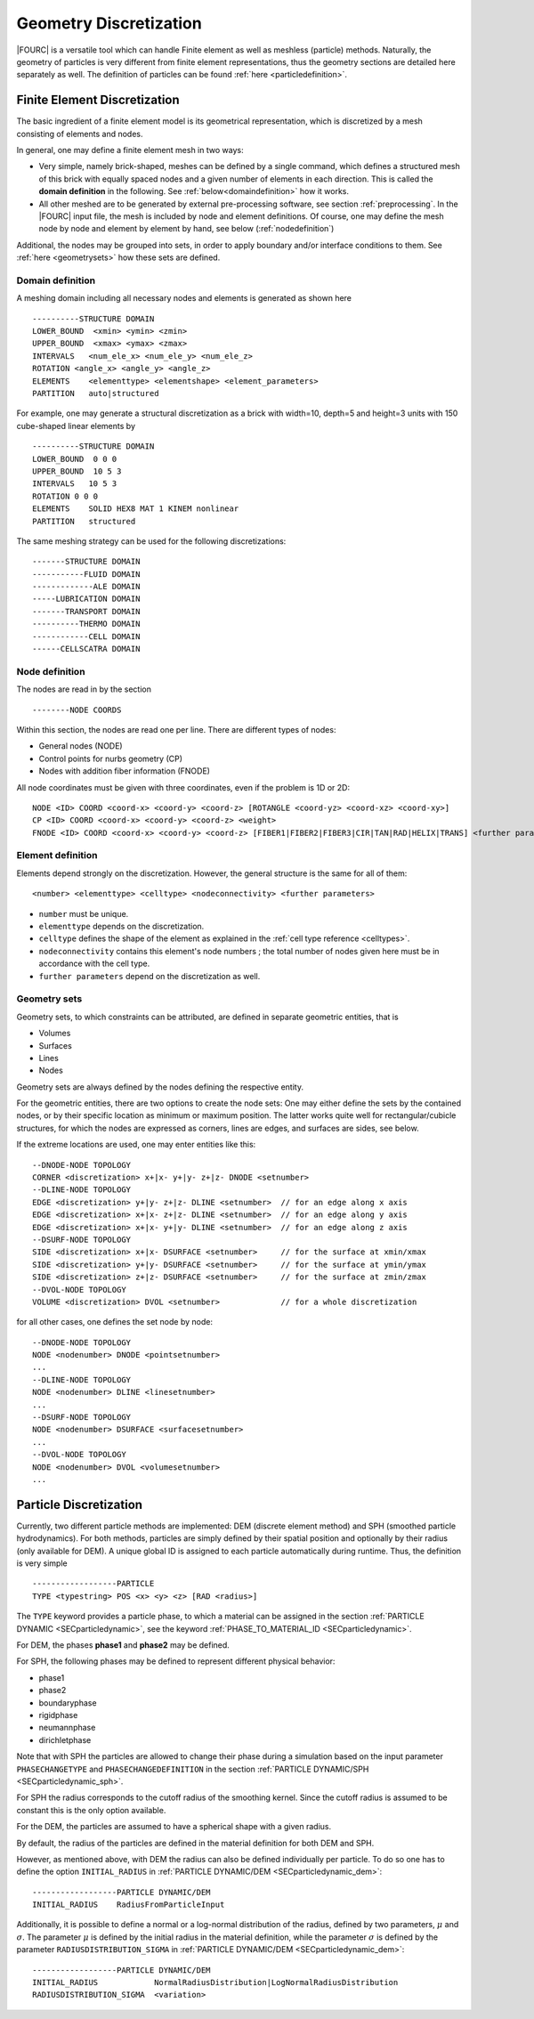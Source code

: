 Geometry Discretization
=======================

|FOURC| is a versatile tool which can handle Finite element as well as meshless (particle) methods.
Naturally, the geometry of particles is very different from finite element representations,
thus the geometry sections are detailed here separately as well.
The definition of particles can be found :ref:`here <particledefinition>`.

.. _finiteelementrepresentation:

Finite Element Discretization
-----------------------------
The basic ingredient of a finite element model is its geometrical representation,
which is discretized by a mesh consisting of elements and nodes.

In general, one may define a finite element mesh in two ways:

- Very simple, namely brick-shaped, meshes can be defined by a single command,
  which defines a structured mesh of this brick with equally spaced nodes
  and a given number of elements in each direction. This is called the **domain definition** in the following.
  See :ref:`below<domaindefinition>` how it works.
- All other meshed are to be generated by external pre-processing software, see section :ref:`preprocessing`.
  In the |FOURC| input file, the mesh is included by node and element definitions.
  Of course, one may define the mesh node by node and element by element by hand, see below (:ref:`nodedefinition`)

Additional, the nodes may be grouped into sets, in order to apply boundary and/or interface conditions to them.
See :ref:`here <geometrysets>` how these sets are defined.

.. _domaindefinition:

Domain definition
~~~~~~~~~~~~~~~~~

A meshing domain including all necessary nodes and elements is generated as shown here ::

   ----------STRUCTURE DOMAIN
   LOWER_BOUND  <xmin> <ymin> <zmin>
   UPPER_BOUND  <xmax> <ymax> <zmax>
   INTERVALS   <num_ele_x> <num_ele_y> <num_ele_z>
   ROTATION <angle_x> <angle_y> <angle_z>
   ELEMENTS    <elementtype> <elementshape> <element_parameters>
   PARTITION   auto|structured

For example, one may generate a structural discretization as a brick with width=10, depth=5 and height=3 units
with 150 cube-shaped linear elements by

::

   ----------STRUCTURE DOMAIN
   LOWER_BOUND  0 0 0
   UPPER_BOUND  10 5 3
   INTERVALS   10 5 3
   ROTATION 0 0 0
   ELEMENTS    SOLID HEX8 MAT 1 KINEM nonlinear
   PARTITION   structured

The same meshing strategy can be used for the following discretizations::

   -------STRUCTURE DOMAIN
   -----------FLUID DOMAIN
   -------------ALE DOMAIN
   -----LUBRICATION DOMAIN
   -------TRANSPORT DOMAIN
   ----------THERMO DOMAIN
   ------------CELL DOMAIN
   ------CELLSCATRA DOMAIN


.. _nodedefinition:

Node definition
~~~~~~~~~~~~~~~~

The nodes are read in by the section

::

   --------NODE COORDS

Within this section, the nodes are read one per line. There are different types of nodes:

- General nodes (NODE)
- Control points for nurbs geometry (CP)
- Nodes with addition fiber information (FNODE)

All node coordinates must be given with three coordinates, even if the problem is 1D or 2D::

   NODE <ID> COORD <coord-x> <coord-y> <coord-z> [ROTANGLE <coord-yz> <coord-xz> <coord-xy>]
   CP <ID> COORD <coord-x> <coord-y> <coord-z> <weight>
   FNODE <ID> COORD <coord-x> <coord-y> <coord-z> [FIBER1|FIBER2|FIBER3|CIR|TAN|RAD|HELIX|TRANS] <further parameters>

.. _geometrysets:

Element definition
~~~~~~~~~~~~~~~~~~~

Elements depend strongly on the discretization. However, the general structure is the same for all of them::

    <number> <elementtype> <celltype> <nodeconnectivity> <further parameters>

- ``number`` must be unique.
- ``elementtype`` depends on the discretization.
- ``celltype`` defines the shape of the element as explained in the :ref:`cell type reference <celltypes>`.
- ``nodeconnectivity`` contains this element's node numbers ;
  the total number of nodes given here must be in accordance with the cell type.
- ``further parameters`` depend on the discretization as well.

Geometry sets
~~~~~~~~~~~~~

Geometry sets, to which constraints can be attributed, are defined in separate geometric entities, that is

- Volumes
- Surfaces
- Lines
- Nodes

Geometry sets are always defined by the nodes defining the respective entity.

For the geometric entities, there are two options to create the node sets:
One may either define the sets by the contained nodes,
or by their specific location as minimum or maximum position. The latter works quite well for rectangular/cubicle structures, for which the nodes are expressed as corners, lines are edges, and surfaces are sides, see below.

If the extreme locations are used, one may enter entities like this::

   --DNODE-NODE TOPOLOGY
   CORNER <discretization> x+|x- y+|y- z+|z- DNODE <setnumber>
   --DLINE-NODE TOPOLOGY
   EDGE <discretization> y+|y- z+|z- DLINE <setnumber>  // for an edge along x axis
   EDGE <discretization> x+|x- z+|z- DLINE <setnumber>  // for an edge along y axis
   EDGE <discretization> x+|x- y+|y- DLINE <setnumber>  // for an edge along z axis
   --DSURF-NODE TOPOLOGY
   SIDE <discretization> x+|x- DSURFACE <setnumber>     // for the surface at xmin/xmax
   SIDE <discretization> y+|y- DSURFACE <setnumber>     // for the surface at ymin/ymax
   SIDE <discretization> z+|z- DSURFACE <setnumber>     // for the surface at zmin/zmax
   --DVOL-NODE TOPOLOGY
   VOLUME <discretization> DVOL <setnumber>             // for a whole discretization

for all other cases, one defines the set node by node::

   --DNODE-NODE TOPOLOGY
   NODE <nodenumber> DNODE <pointsetnumber>
   ...
   --DLINE-NODE TOPOLOGY
   NODE <nodenumber> DLINE <linesetnumber>
   ...
   --DSURF-NODE TOPOLOGY
   NODE <nodenumber> DSURFACE <surfacesetnumber>
   ...
   --DVOL-NODE TOPOLOGY
   NODE <nodenumber> DVOL <volumesetnumber>
   ...

.. _particledefinition:

Particle Discretization
------------------------

Currently, two different particle methods are implemented: DEM (discrete element method) and SPH (smoothed particle hydrodynamics).
For both methods, particles are simply defined by their spatial position and optionally by their radius (only available for DEM).
A unique global ID is assigned to each particle automatically during runtime.
Thus, the definition is very simple ::

    ------------------PARTICLE
    TYPE <typestring> POS <x> <y> <z> [RAD <radius>]

The ``TYPE`` keyword provides a particle phase, to which a material can be assigned in the section :ref:`PARTICLE DYNAMIC <SECparticledynamic>`,
see the keyword :ref:`PHASE_TO_MATERIAL_ID <SECparticledynamic>`.

For DEM, the phases **phase1** and **phase2** may be defined.

For SPH, the following phases may be defined to represent different physical behavior:

- phase1
- phase2
- boundaryphase
- rigidphase
- neumannphase
- dirichletphase

Note that with SPH the particles are allowed to change their phase during a simulation based on the input parameter ``PHASECHANGETYPE`` and ``PHASECHANGEDEFINITION`` in the section :ref:`PARTICLE DYNAMIC/SPH <SECparticledynamic_sph>`.

For SPH the radius corresponds to the cutoff radius of the smoothing kernel. Since the cutoff radius is assumed to be constant this is the only option available.

For the DEM, the particles are assumed to have a spherical shape with a given radius.

By default, the radius of the particles are defined in the material definition for both DEM and SPH.

However, as mentioned above, with DEM the radius can also be defined individually per particle.
To do so one has to define the option ``INITIAL_RADIUS`` in :ref:`PARTICLE DYNAMIC/DEM <SECparticledynamic_dem>`::

    ------------------PARTICLE DYNAMIC/DEM
    INITIAL_RADIUS    RadiusFromParticleInput

Additionally, it is possible to define a normal or a log-normal distribution of the radius, defined by two parameters, :math:`\mu` and :math:`\sigma`.
The parameter :math:`\mu` is defined by the initial radius in the material definition,
while the parameter :math:`\sigma` is defined by the parameter ``RADIUSDISTRIBUTION_SIGMA`` in :ref:`PARTICLE DYNAMIC/DEM <SECparticledynamic_dem>`::


    ------------------PARTICLE DYNAMIC/DEM
    INITIAL_RADIUS            NormalRadiusDistribution|LogNormalRadiusDistribution
    RADIUSDISTRIBUTION_SIGMA  <variation>

